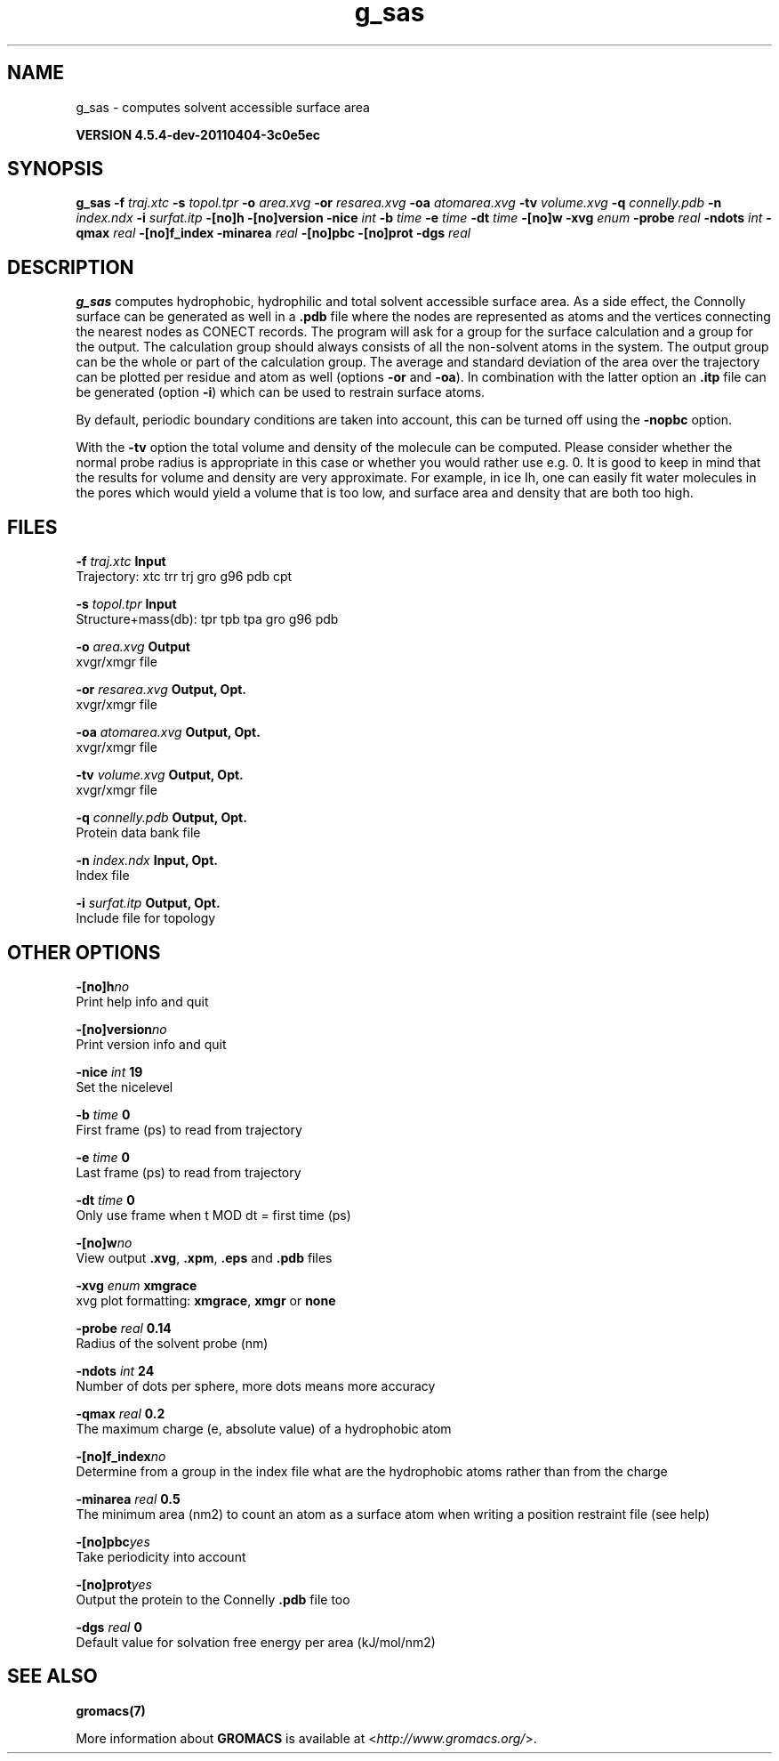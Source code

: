 .TH g_sas 1 "Mon 4 Apr 2011" "" "GROMACS suite, VERSION 4.5.4-dev-20110404-3c0e5ec"
.SH NAME
g_sas - computes solvent accessible surface area

.B VERSION 4.5.4-dev-20110404-3c0e5ec
.SH SYNOPSIS
\f3g_sas\fP
.BI "\-f" " traj.xtc "
.BI "\-s" " topol.tpr "
.BI "\-o" " area.xvg "
.BI "\-or" " resarea.xvg "
.BI "\-oa" " atomarea.xvg "
.BI "\-tv" " volume.xvg "
.BI "\-q" " connelly.pdb "
.BI "\-n" " index.ndx "
.BI "\-i" " surfat.itp "
.BI "\-[no]h" ""
.BI "\-[no]version" ""
.BI "\-nice" " int "
.BI "\-b" " time "
.BI "\-e" " time "
.BI "\-dt" " time "
.BI "\-[no]w" ""
.BI "\-xvg" " enum "
.BI "\-probe" " real "
.BI "\-ndots" " int "
.BI "\-qmax" " real "
.BI "\-[no]f_index" ""
.BI "\-minarea" " real "
.BI "\-[no]pbc" ""
.BI "\-[no]prot" ""
.BI "\-dgs" " real "
.SH DESCRIPTION
\&\fB g_sas\fR computes hydrophobic, hydrophilic and total solvent accessible surface area.
\&As a side effect, the Connolly surface can be generated as well in
\&a \fB .pdb\fR file where the nodes are represented as atoms and the vertices
\&connecting the nearest nodes as CONECT records.
\&The program will ask for a group for the surface calculation
\&and a group for the output. The calculation group should always
\&consists of all the non\-solvent atoms in the system.
\&The output group can be the whole or part of the calculation group.
\&The average and standard deviation of the area over the trajectory can be plotted
\&per residue and atom as well (options \fB \-or\fR and \fB \-oa\fR).
\&In combination with the latter option an \fB .itp\fR file can be
\&generated (option \fB \-i\fR)
\&which can be used to restrain surface atoms.


\&By default, periodic boundary conditions are taken into account,
\&this can be turned off using the \fB \-nopbc\fR option.


\&With the \fB \-tv\fR option the total volume and density of the molecule can be
\&computed.
\&Please consider whether the normal probe radius is appropriate
\&in this case or whether you would rather use e.g. 0. It is good
\&to keep in mind that the results for volume and density are very
\&approximate. For example, in ice Ih, one can easily fit water molecules in the
\&pores which would yield a volume that is too low, and surface area and density
\&that are both too high.
.SH FILES
.BI "\-f" " traj.xtc" 
.B Input
 Trajectory: xtc trr trj gro g96 pdb cpt 

.BI "\-s" " topol.tpr" 
.B Input
 Structure+mass(db): tpr tpb tpa gro g96 pdb 

.BI "\-o" " area.xvg" 
.B Output
 xvgr/xmgr file 

.BI "\-or" " resarea.xvg" 
.B Output, Opt.
 xvgr/xmgr file 

.BI "\-oa" " atomarea.xvg" 
.B Output, Opt.
 xvgr/xmgr file 

.BI "\-tv" " volume.xvg" 
.B Output, Opt.
 xvgr/xmgr file 

.BI "\-q" " connelly.pdb" 
.B Output, Opt.
 Protein data bank file 

.BI "\-n" " index.ndx" 
.B Input, Opt.
 Index file 

.BI "\-i" " surfat.itp" 
.B Output, Opt.
 Include file for topology 

.SH OTHER OPTIONS
.BI "\-[no]h"  "no    "
 Print help info and quit

.BI "\-[no]version"  "no    "
 Print version info and quit

.BI "\-nice"  " int" " 19" 
 Set the nicelevel

.BI "\-b"  " time" " 0     " 
 First frame (ps) to read from trajectory

.BI "\-e"  " time" " 0     " 
 Last frame (ps) to read from trajectory

.BI "\-dt"  " time" " 0     " 
 Only use frame when t MOD dt = first time (ps)

.BI "\-[no]w"  "no    "
 View output \fB .xvg\fR, \fB .xpm\fR, \fB .eps\fR and \fB .pdb\fR files

.BI "\-xvg"  " enum" " xmgrace" 
 xvg plot formatting: \fB xmgrace\fR, \fB xmgr\fR or \fB none\fR

.BI "\-probe"  " real" " 0.14  " 
 Radius of the solvent probe (nm)

.BI "\-ndots"  " int" " 24" 
 Number of dots per sphere, more dots means more accuracy

.BI "\-qmax"  " real" " 0.2   " 
 The maximum charge (e, absolute value) of a hydrophobic atom

.BI "\-[no]f_index"  "no    "
 Determine from a group in the index file what are the hydrophobic atoms rather than from the charge

.BI "\-minarea"  " real" " 0.5   " 
 The minimum area (nm2) to count an atom as a surface atom when writing a position restraint file  (see help)

.BI "\-[no]pbc"  "yes   "
 Take periodicity into account

.BI "\-[no]prot"  "yes   "
 Output the protein to the Connelly \fB .pdb\fR file too

.BI "\-dgs"  " real" " 0     " 
 Default value for solvation free energy per area (kJ/mol/nm2)

.SH SEE ALSO
.BR gromacs(7)

More information about \fBGROMACS\fR is available at <\fIhttp://www.gromacs.org/\fR>.
